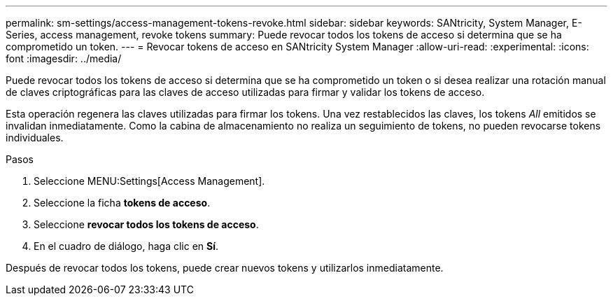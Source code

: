 ---
permalink: sm-settings/access-management-tokens-revoke.html 
sidebar: sidebar 
keywords: SANtricity, System Manager, E-Series, access management, revoke tokens 
summary: Puede revocar todos los tokens de acceso si determina que se ha comprometido un token. 
---
= Revocar tokens de acceso en SANtricity System Manager
:allow-uri-read: 
:experimental: 
:icons: font
:imagesdir: ../media/


[role="lead"]
Puede revocar todos los tokens de acceso si determina que se ha comprometido un token o si desea realizar una rotación manual de claves criptográficas para las claves de acceso utilizadas para firmar y validar los tokens de acceso.

Esta operación regenera las claves utilizadas para firmar los tokens. Una vez restablecidos las claves, los tokens _All_ emitidos se invalidan inmediatamente. Como la cabina de almacenamiento no realiza un seguimiento de tokens, no pueden revocarse tokens individuales.

.Pasos
. Seleccione MENU:Settings[Access Management].
. Seleccione la ficha *tokens de acceso*.
. Seleccione *revocar todos los tokens de acceso*.
. En el cuadro de diálogo, haga clic en *Sí*.


Después de revocar todos los tokens, puede crear nuevos tokens y utilizarlos inmediatamente.
